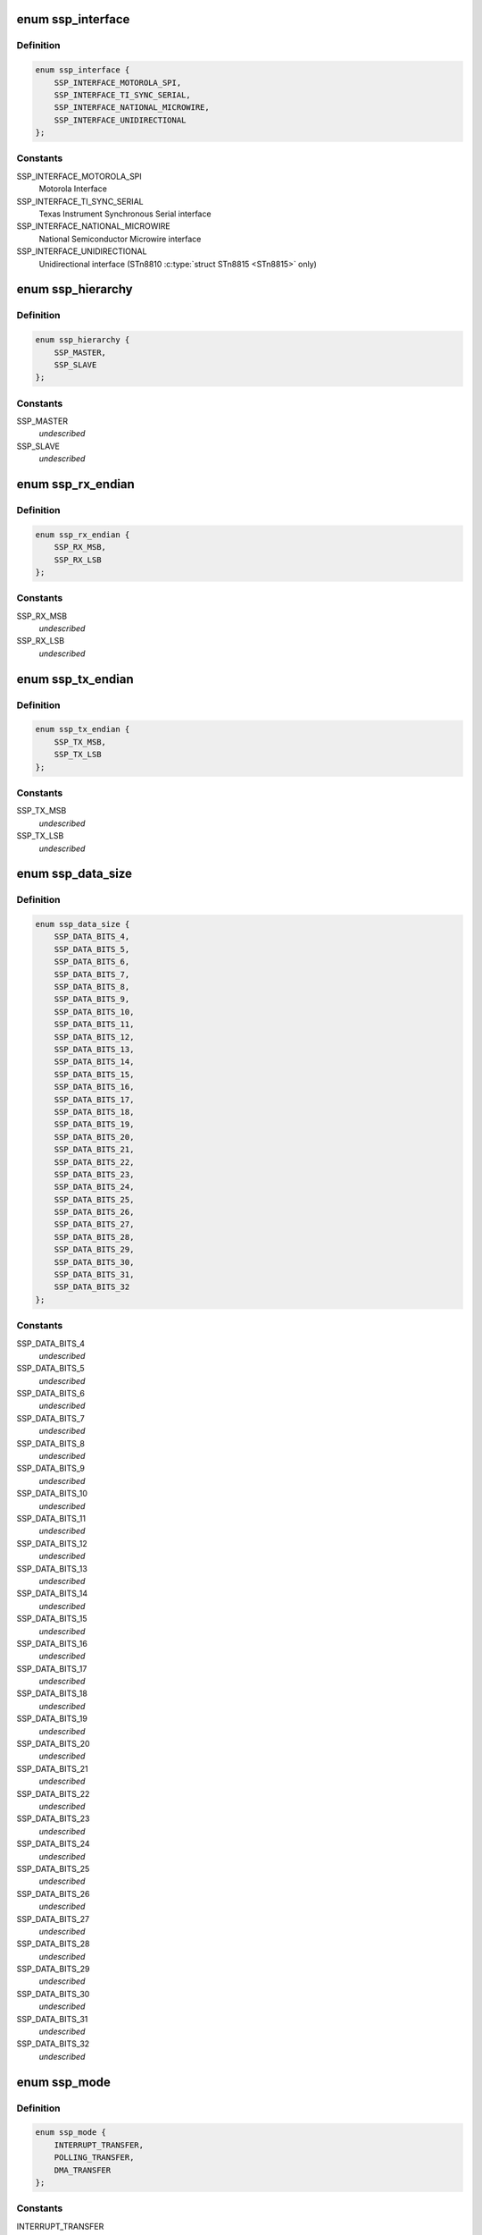 .. -*- coding: utf-8; mode: rst -*-
.. src-file: include/linux/amba/pl022.h

.. _`ssp_interface`:

enum ssp_interface
==================

.. c:type:: enum ssp_interface

    interfaces allowed for this SSP Controller

.. _`ssp_interface.definition`:

Definition
----------

.. code-block:: c

    enum ssp_interface {
        SSP_INTERFACE_MOTOROLA_SPI,
        SSP_INTERFACE_TI_SYNC_SERIAL,
        SSP_INTERFACE_NATIONAL_MICROWIRE,
        SSP_INTERFACE_UNIDIRECTIONAL
    };

.. _`ssp_interface.constants`:

Constants
---------

SSP_INTERFACE_MOTOROLA_SPI
    Motorola Interface

SSP_INTERFACE_TI_SYNC_SERIAL
    Texas Instrument Synchronous Serial
    interface

SSP_INTERFACE_NATIONAL_MICROWIRE
    National Semiconductor Microwire
    interface

SSP_INTERFACE_UNIDIRECTIONAL
    Unidirectional interface (STn8810
    \ :c:type:`struct STn8815 <STn8815>` only)

.. _`ssp_hierarchy`:

enum ssp_hierarchy
==================

.. c:type:: enum ssp_hierarchy

    whether SSP is configured as Master or Slave

.. _`ssp_hierarchy.definition`:

Definition
----------

.. code-block:: c

    enum ssp_hierarchy {
        SSP_MASTER,
        SSP_SLAVE
    };

.. _`ssp_hierarchy.constants`:

Constants
---------

SSP_MASTER
    *undescribed*

SSP_SLAVE
    *undescribed*

.. _`ssp_rx_endian`:

enum ssp_rx_endian
==================

.. c:type:: enum ssp_rx_endian

    endianess of Rx FIFO Data this feature is only available in ST versionf of PL022

.. _`ssp_rx_endian.definition`:

Definition
----------

.. code-block:: c

    enum ssp_rx_endian {
        SSP_RX_MSB,
        SSP_RX_LSB
    };

.. _`ssp_rx_endian.constants`:

Constants
---------

SSP_RX_MSB
    *undescribed*

SSP_RX_LSB
    *undescribed*

.. _`ssp_tx_endian`:

enum ssp_tx_endian
==================

.. c:type:: enum ssp_tx_endian

    endianess of Tx FIFO Data

.. _`ssp_tx_endian.definition`:

Definition
----------

.. code-block:: c

    enum ssp_tx_endian {
        SSP_TX_MSB,
        SSP_TX_LSB
    };

.. _`ssp_tx_endian.constants`:

Constants
---------

SSP_TX_MSB
    *undescribed*

SSP_TX_LSB
    *undescribed*

.. _`ssp_data_size`:

enum ssp_data_size
==================

.. c:type:: enum ssp_data_size

    number of bits in one data element

.. _`ssp_data_size.definition`:

Definition
----------

.. code-block:: c

    enum ssp_data_size {
        SSP_DATA_BITS_4,
        SSP_DATA_BITS_5,
        SSP_DATA_BITS_6,
        SSP_DATA_BITS_7,
        SSP_DATA_BITS_8,
        SSP_DATA_BITS_9,
        SSP_DATA_BITS_10,
        SSP_DATA_BITS_11,
        SSP_DATA_BITS_12,
        SSP_DATA_BITS_13,
        SSP_DATA_BITS_14,
        SSP_DATA_BITS_15,
        SSP_DATA_BITS_16,
        SSP_DATA_BITS_17,
        SSP_DATA_BITS_18,
        SSP_DATA_BITS_19,
        SSP_DATA_BITS_20,
        SSP_DATA_BITS_21,
        SSP_DATA_BITS_22,
        SSP_DATA_BITS_23,
        SSP_DATA_BITS_24,
        SSP_DATA_BITS_25,
        SSP_DATA_BITS_26,
        SSP_DATA_BITS_27,
        SSP_DATA_BITS_28,
        SSP_DATA_BITS_29,
        SSP_DATA_BITS_30,
        SSP_DATA_BITS_31,
        SSP_DATA_BITS_32
    };

.. _`ssp_data_size.constants`:

Constants
---------

SSP_DATA_BITS_4
    *undescribed*

SSP_DATA_BITS_5
    *undescribed*

SSP_DATA_BITS_6
    *undescribed*

SSP_DATA_BITS_7
    *undescribed*

SSP_DATA_BITS_8
    *undescribed*

SSP_DATA_BITS_9
    *undescribed*

SSP_DATA_BITS_10
    *undescribed*

SSP_DATA_BITS_11
    *undescribed*

SSP_DATA_BITS_12
    *undescribed*

SSP_DATA_BITS_13
    *undescribed*

SSP_DATA_BITS_14
    *undescribed*

SSP_DATA_BITS_15
    *undescribed*

SSP_DATA_BITS_16
    *undescribed*

SSP_DATA_BITS_17
    *undescribed*

SSP_DATA_BITS_18
    *undescribed*

SSP_DATA_BITS_19
    *undescribed*

SSP_DATA_BITS_20
    *undescribed*

SSP_DATA_BITS_21
    *undescribed*

SSP_DATA_BITS_22
    *undescribed*

SSP_DATA_BITS_23
    *undescribed*

SSP_DATA_BITS_24
    *undescribed*

SSP_DATA_BITS_25
    *undescribed*

SSP_DATA_BITS_26
    *undescribed*

SSP_DATA_BITS_27
    *undescribed*

SSP_DATA_BITS_28
    *undescribed*

SSP_DATA_BITS_29
    *undescribed*

SSP_DATA_BITS_30
    *undescribed*

SSP_DATA_BITS_31
    *undescribed*

SSP_DATA_BITS_32
    *undescribed*

.. _`ssp_mode`:

enum ssp_mode
=============

.. c:type:: enum ssp_mode

    SSP mode of operation (Communication modes)

.. _`ssp_mode.definition`:

Definition
----------

.. code-block:: c

    enum ssp_mode {
        INTERRUPT_TRANSFER,
        POLLING_TRANSFER,
        DMA_TRANSFER
    };

.. _`ssp_mode.constants`:

Constants
---------

INTERRUPT_TRANSFER
    *undescribed*

POLLING_TRANSFER
    *undescribed*

DMA_TRANSFER
    *undescribed*

.. _`ssp_rx_level_trig`:

enum ssp_rx_level_trig
======================

.. c:type:: enum ssp_rx_level_trig

    receive FIFO watermark level which triggers IT: Interrupt fires when \_N\_ or more elements in RX FIFO.

.. _`ssp_rx_level_trig.definition`:

Definition
----------

.. code-block:: c

    enum ssp_rx_level_trig {
        SSP_RX_1_OR_MORE_ELEM,
        SSP_RX_4_OR_MORE_ELEM,
        SSP_RX_8_OR_MORE_ELEM,
        SSP_RX_16_OR_MORE_ELEM,
        SSP_RX_32_OR_MORE_ELEM
    };

.. _`ssp_rx_level_trig.constants`:

Constants
---------

SSP_RX_1_OR_MORE_ELEM
    *undescribed*

SSP_RX_4_OR_MORE_ELEM
    *undescribed*

SSP_RX_8_OR_MORE_ELEM
    *undescribed*

SSP_RX_16_OR_MORE_ELEM
    *undescribed*

SSP_RX_32_OR_MORE_ELEM
    *undescribed*

.. _`ssp_spi_clk_phase`:

enum ssp_spi_clk_phase
======================

.. c:type:: enum ssp_spi_clk_phase

    clock phase (Motorola SPI interface only)

.. _`ssp_spi_clk_phase.definition`:

Definition
----------

.. code-block:: c

    enum ssp_spi_clk_phase {
        SSP_CLK_FIRST_EDGE,
        SSP_CLK_SECOND_EDGE
    };

.. _`ssp_spi_clk_phase.constants`:

Constants
---------

SSP_CLK_FIRST_EDGE
    Receive data on first edge transition (actual direction depends on polarity)

SSP_CLK_SECOND_EDGE
    Receive data on second edge transition (actual direction depends on polarity)

.. _`ssp_spi_clk_pol`:

enum ssp_spi_clk_pol
====================

.. c:type:: enum ssp_spi_clk_pol

    clock polarity (Motorola SPI interface only)

.. _`ssp_spi_clk_pol.definition`:

Definition
----------

.. code-block:: c

    enum ssp_spi_clk_pol {
        SSP_CLK_POL_IDLE_LOW,
        SSP_CLK_POL_IDLE_HIGH
    };

.. _`ssp_spi_clk_pol.constants`:

Constants
---------

SSP_CLK_POL_IDLE_LOW
    Low inactive level

SSP_CLK_POL_IDLE_HIGH
    High inactive level

.. _`ssp_microwire_wait_state`:

enum ssp_microwire_wait_state
=============================

.. c:type:: enum ssp_microwire_wait_state


.. _`ssp_microwire_wait_state.definition`:

Definition
----------

.. code-block:: c

    enum ssp_microwire_wait_state {
        SSP_MWIRE_WAIT_ZERO,
        SSP_MWIRE_WAIT_ONE
    };

.. _`ssp_microwire_wait_state.constants`:

Constants
---------

SSP_MWIRE_WAIT_ZERO
    No wait state inserted after last command bit

SSP_MWIRE_WAIT_ONE
    One wait state inserted after last command bit

.. _`ssp_duplex`:

enum ssp_duplex
===============

.. c:type:: enum ssp_duplex

    whether Full/Half Duplex on microwire, only available in the ST Micro variant.

.. _`ssp_duplex.definition`:

Definition
----------

.. code-block:: c

    enum ssp_duplex {
        SSP_MICROWIRE_CHANNEL_FULL_DUPLEX,
        SSP_MICROWIRE_CHANNEL_HALF_DUPLEX
    };

.. _`ssp_duplex.constants`:

Constants
---------

SSP_MICROWIRE_CHANNEL_FULL_DUPLEX
    SSPTXD becomes bi-directional,
    SSPRXD not used

SSP_MICROWIRE_CHANNEL_HALF_DUPLEX
    SSPTXD is an output, SSPRXD is
    an input.

.. _`ssp_clkdelay`:

enum ssp_clkdelay
=================

.. c:type:: enum ssp_clkdelay

    an optional clock delay on the feedback clock only available in the ST Micro PL023 variant.

.. _`ssp_clkdelay.definition`:

Definition
----------

.. code-block:: c

    enum ssp_clkdelay {
        SSP_FEEDBACK_CLK_DELAY_NONE,
        SSP_FEEDBACK_CLK_DELAY_1T,
        SSP_FEEDBACK_CLK_DELAY_2T,
        SSP_FEEDBACK_CLK_DELAY_3T,
        SSP_FEEDBACK_CLK_DELAY_4T,
        SSP_FEEDBACK_CLK_DELAY_5T,
        SSP_FEEDBACK_CLK_DELAY_6T,
        SSP_FEEDBACK_CLK_DELAY_7T
    };

.. _`ssp_clkdelay.constants`:

Constants
---------

SSP_FEEDBACK_CLK_DELAY_NONE
    no delay, the data coming in from the
    slave is sampled directly

SSP_FEEDBACK_CLK_DELAY_1T
    the incoming slave data is sampled with
    a delay of T-dt

SSP_FEEDBACK_CLK_DELAY_2T
    dito with a delay if 2T-dt

SSP_FEEDBACK_CLK_DELAY_3T
    dito with a delay if 3T-dt

SSP_FEEDBACK_CLK_DELAY_4T
    dito with a delay if 4T-dt

SSP_FEEDBACK_CLK_DELAY_5T
    dito with a delay if 5T-dt

SSP_FEEDBACK_CLK_DELAY_6T
    dito with a delay if 6T-dt

SSP_FEEDBACK_CLK_DELAY_7T
    dito with a delay if 7T-dt

.. _`pl022_ssp_controller`:

struct pl022_ssp_controller
===========================

.. c:type:: struct pl022_ssp_controller

    device.platform_data for SPI controller devices.

.. _`pl022_ssp_controller.definition`:

Definition
----------

.. code-block:: c

    struct pl022_ssp_controller {
        u16 bus_id;
        u8 num_chipselect;
        u8 enable_dma:1;
        bool (*dma_filter)(struct dma_chan *chan, void *filter_param);
        void *dma_rx_param;
        void *dma_tx_param;
        int autosuspend_delay;
        bool rt;
        int *chipselects;
    }

.. _`pl022_ssp_controller.members`:

Members
-------

bus_id
    identifier for this bus

num_chipselect
    chipselects are used to distinguish individual
    SPI slaves, and are numbered from zero to num_chipselects - 1.
    each slave has a chipselect signal, but it's common that not
    every chipselect is connected to a slave.

enable_dma
    if true enables DMA driven transfers.

dma_filter
    *undescribed*

dma_rx_param
    parameter to locate an RX DMA channel.

dma_tx_param
    parameter to locate a TX DMA channel.

autosuspend_delay
    delay in ms following transfer completion before the
    runtime power management system suspends the device. A setting of 0
    indicates no delay and the device will be suspended immediately.

rt
    indicates the controller should run the message pump with realtime
    priority to minimise the transfer latency on the bus.

chipselects
    list of <num_chipselects> chip select gpios

.. _`pl022_config_chip`:

struct pl022_config_chip
========================

.. c:type:: struct pl022_config_chip

    spi_board_info.controller_data for SPI slave devices, copied to spi_device.controller_data.

.. _`pl022_config_chip.definition`:

Definition
----------

.. code-block:: c

    struct pl022_config_chip {
        enum ssp_interface iface;
        enum ssp_hierarchy hierarchy;
        bool slave_tx_disable;
        struct ssp_clock_params clk_freq;
        enum ssp_mode com_mode;
        enum ssp_rx_level_trig rx_lev_trig;
        enum ssp_tx_level_trig tx_lev_trig;
        enum ssp_microwire_ctrl_len ctrl_len;
        enum ssp_microwire_wait_state wait_state;
        enum ssp_duplex duplex;
        enum ssp_clkdelay clkdelay;
        void (*cs_control)(u32 control);
    }

.. _`pl022_config_chip.members`:

Members
-------

iface
    Interface type(Motorola, TI, Microwire, Universal)

hierarchy
    sets whether interface is master or slave

slave_tx_disable
    SSPTXD is disconnected (in slave mode only)

clk_freq
    Tune freq parameters of SSP(when in master mode)

com_mode
    communication mode: polling, Interrupt or DMA

rx_lev_trig
    Rx FIFO watermark level (for IT & DMA mode)

tx_lev_trig
    Tx FIFO watermark level (for IT & DMA mode)

ctrl_len
    Microwire interface: Control length

wait_state
    Microwire interface: Wait state

duplex
    Microwire interface: Full/Half duplex

clkdelay
    on the PL023 variant, the delay in feeback clock cycles
    before sampling the incoming line

cs_control
    function pointer to board-specific function to
    assert/deassert I/O port to control HW generation of devices chip-select.

.. This file was automatic generated / don't edit.

